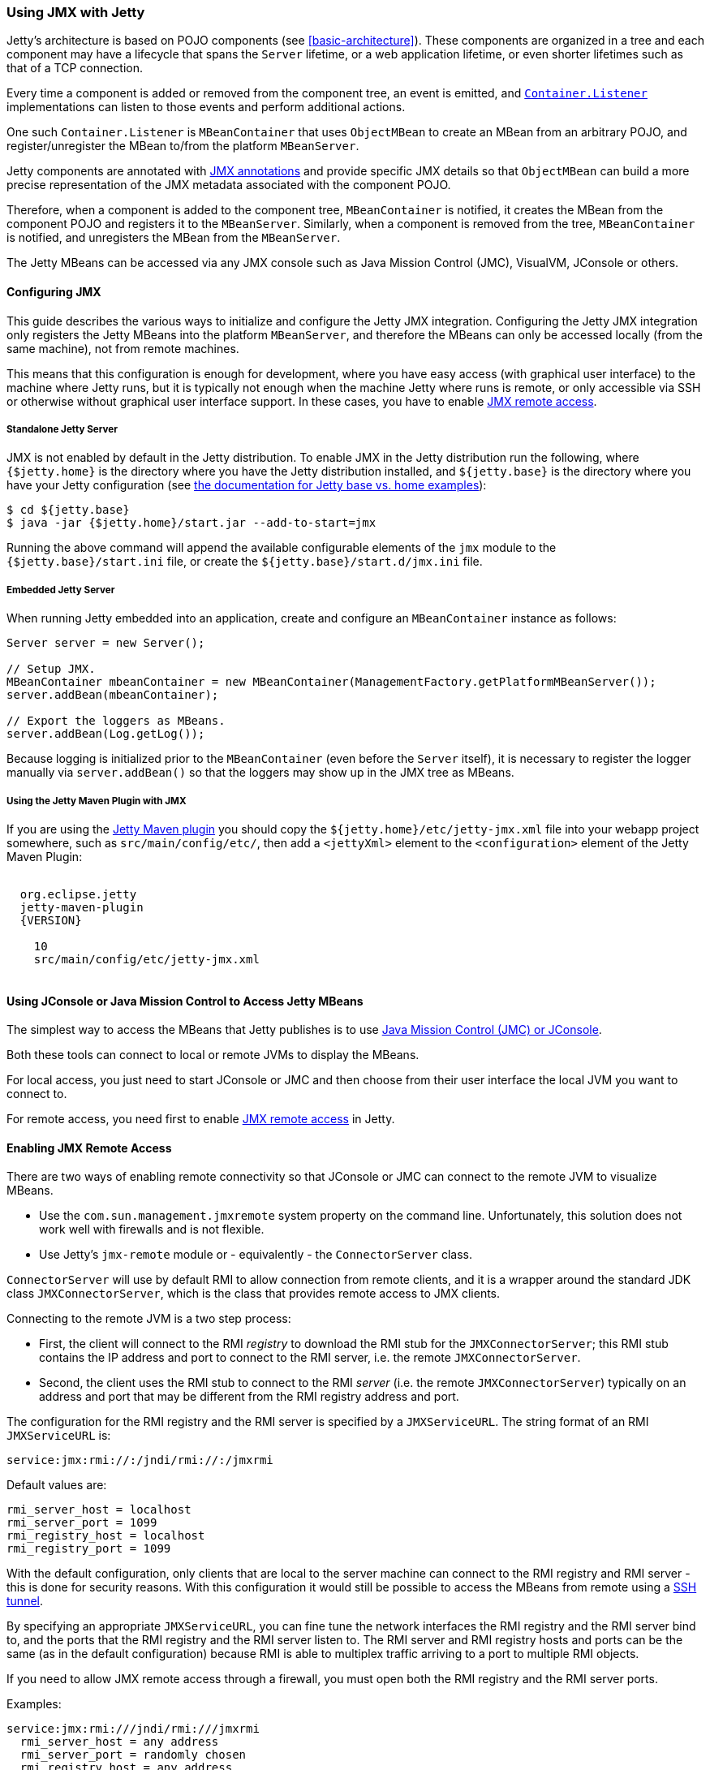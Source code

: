 //  ========================================================================
//  Copyright (c) 1995-2017 Mort Bay Consulting Pty. Ltd.
//  ========================================================================
//  All rights reserved. This program and the accompanying materials
//  are made available under the terms of the Eclipse Public License v1.0
//  and Apache License v2.0 which accompanies this distribution.
//
//      The Eclipse Public License is available at
//      http://www.eclipse.org/legal/epl-v10.html
//
//      The Apache License v2.0 is available at
//      http://www.opensource.org/licenses/apache2.0.php
//
//  You may elect to redistribute this code under either of these licenses.
//  ========================================================================

[[using-jmx]]
=== Using JMX with Jetty

Jetty's architecture is based on POJO components (see xref:basic-architecture[]).
These components are organized in a tree and each component may have a lifecycle
that spans the `Server` lifetime, or a web application lifetime, or even shorter
lifetimes such as that of a TCP connection.

Every time a component is added or removed from the component tree, an event is
emitted, and link:{JDURL}/org/eclipse/jetty/util/component/Container.html[`Container.Listener`]
implementations can listen to those events and perform additional actions.

One such `Container.Listener` is `MBeanContainer` that uses `ObjectMBean` to
create an MBean from an arbitrary POJO, and register/unregister the MBean to/from
the platform `MBeanServer`.

Jetty components are annotated with <<jetty-jmx-annotations,JMX annotations>>
and provide specific JMX details so that `ObjectMBean` can build a more
precise representation of the JMX metadata associated with the component POJO.

Therefore, when a component is added to the component tree, `MBeanContainer` is
notified, it creates the MBean from the component POJO and registers it to
the `MBeanServer`.
Similarly, when a component is removed from the tree, `MBeanContainer` is
notified, and unregisters the MBean from the `MBeanServer`.

The Jetty MBeans can be accessed via any JMX console such as Java Mission Control
(JMC), VisualVM, JConsole or others.

[[configuring-jmx]]
==== Configuring JMX

This guide describes the various ways to initialize and configure the Jetty JMX integration.
Configuring the Jetty JMX integration only registers the Jetty MBeans into the platform
`MBeanServer`, and therefore the MBeans can only be accessed locally (from the same machine),
not from remote machines.

This means that this configuration is enough for development, where you have easy access
(with graphical user interface) to the machine where Jetty runs, but it is typically not
enough when the machine Jetty where runs is remote, or only accessible via SSH or otherwise
without graphical user interface support.
In these cases, you have to enable <<jmx-remote-access,JMX remote access>>.

[[jmx-standalone-jetty]]
===== Standalone Jetty Server

JMX is not enabled by default in the Jetty distribution.
To enable JMX in the Jetty distribution run the following, where `{$jetty.home}`
is the directory where you have the Jetty distribution installed, and
`${jetty.base}` is the directory where you have your Jetty configuration
(see link:#startup-base-and-home[the documentation for Jetty base vs. home examples]):

[source, screen, subs="{sub-order}"]
----
$ cd ${jetty.base}
$ java -jar {$jetty.home}/start.jar --add-to-start=jmx
----

Running the above command will append the available configurable elements of the `jmx` module
to the `{$jetty.base}/start.ini` file, or create the `${jetty.base}/start.d/jmx.ini` file.

[[jmx-embedded-jetty]]
===== Embedded Jetty Server

When running Jetty embedded into an application, create and configure an `MBeanContainer`
instance as follows:

[source, java]
----
Server server = new Server();

// Setup JMX.
MBeanContainer mbeanContainer = new MBeanContainer(ManagementFactory.getPlatformMBeanServer());
server.addBean(mbeanContainer);

// Export the loggers as MBeans.
server.addBean(Log.getLog());
----

Because logging is initialized prior to the `MBeanContainer` (even before the `Server` itself),
it is necessary to register the logger manually via `server.addBean()` so that the loggers may
show up in the JMX tree as MBeans.

[[jmx-jetty-maven-plugin]]
===== Using the Jetty Maven Plugin with JMX

If you are using the link:#jetty-maven-plugin[Jetty Maven plugin] you should copy the
`${jetty.home}/etc/jetty-jmx.xml` file into your webapp project somewhere, such as
`src/main/config/etc/`, then add a
`<jettyXml>` element to the `<configuration>` element of the Jetty Maven Plugin:

[source, xml, subs="{sub-order}"]
----
<plugin>
  <groupid>org.eclipse.jetty</groupid>
  <artifactid>jetty-maven-plugin</artifactid>
  <version>{VERSION}</version>
  <configuration>
    <scanintervalseconds>10</scanintervalseconds>
    <jettyXml>src/main/config/etc/jetty-jmx.xml</jettyXml>
  </configuration>
</plugin>
----

[[accessing-jetty-mbeans]]
==== Using JConsole or Java Mission Control to Access Jetty MBeans

The simplest way to access the MBeans that Jetty publishes is to use
<<jetty-jconsole,Java Mission Control (JMC) or JConsole>>.

Both these tools can connect to local or remote JVMs to display the MBeans.

For local access, you just need to start JConsole or JMC and then choose
from their user interface the local JVM you want to connect to.

For remote access, you need first to enable <<jmx-remote-access,JMX remote access>>
in Jetty.

[[jmx-remote-access]]
==== Enabling JMX Remote Access

There are two ways of enabling remote connectivity so that JConsole or JMC can connect
to the remote JVM to visualize MBeans.

* Use the `com.sun.management.jmxremote` system property on the command line.
Unfortunately, this solution does not work well with firewalls and is not flexible.
* Use Jetty's `jmx-remote` module or - equivalently - the `ConnectorServer` class.

`ConnectorServer` will use by default RMI to allow connection from remote clients,
and it is a wrapper around the standard JDK class `JMXConnectorServer`, which is
the class that provides remote access to JMX clients.

Connecting to the remote JVM is a two step process:

* First, the client will connect to the RMI _registry_ to download the RMI stub for
the `JMXConnectorServer`; this RMI stub contains the IP address and port to connect
to the RMI server, i.e. the remote `JMXConnectorServer`.
* Second, the client uses the RMI stub to connect to the RMI _server_ (i.e. the
remote `JMXConnectorServer`) typically on an address and port that may be different
from the RMI registry address and port.

The configuration for the RMI registry and the RMI server is specified by a `JMXServiceURL`.
The string format of an RMI `JMXServiceURL` is:

[source, screen, subs="{sub-order}"]
----
service:jmx:rmi://<rmi_server_host>:<rmi_server_port>/jndi/rmi://<rmi_registry_host>:<rmi_registry_port>/jmxrmi
----

Default values are:

[source, screen, subs="{sub-order}"]
----
rmi_server_host = localhost
rmi_server_port = 1099
rmi_registry_host = localhost
rmi_registry_port = 1099
----

With the default configuration, only clients that are local to the server machine can connect
to the RMI registry and RMI server - this is done for security reasons.
With this configuration it would still be possible to access the MBeans from remote using
a <<jmx-remote-access-ssh-tunnel,SSH tunnel>>.

By specifying an appropriate `JMXServiceURL`, you can fine tune the network interfaces the
RMI registry and the RMI server bind to, and the ports that the RMI registry and the RMI server
listen to.
The RMI server and RMI registry hosts and ports can be the same (as in the default configuration)
because RMI is able to multiplex traffic arriving to a port to multiple RMI objects.

If you need to allow JMX remote access through a firewall, you must open both the RMI registry
and the RMI server ports.

Examples:

[source, screen, subs="{sub-order}"]
----
service:jmx:rmi:///jndi/rmi:///jmxrmi
  rmi_server_host = any address
  rmi_server_port = randomly chosen
  rmi_registry_host = any address
  rmi_registry_port = 1099

service:jmx:rmi://localhost:1100/jndi/rmi://localhost:1099/jmxrmi
  rmi_server_host = loopback address
  rmi_server_port = 1100
  rmi_registry_host = loopback address
  rmi_registry_port = 1099
----

[NOTE]
====
When `ConnectorServer` is started, its RMI stub is exported to the RMI registry.
The RMI stub contains the IP address and port to connect to the RMI object, but
the IP address is typically the machine host name, not the host specified in the
`JMXServiceURL`.

To control the IP address stored in the RMI stub you need to set the system
property `java.rmi.server.hostname` with the desired value.
This is especially important when binding the RMI server host to the loopback
address for security reasons. See also
<<jmx-remote-access-ssh-tunnel,JMX Remote Access via SSH Tunnel>>.
====

===== Enabling JMX Remote Access in Standalone Jetty Server

Similarly to <<jmx-standalone-jetty,enabling JMX in a standalone Jetty server>>, you
enable the `jmx-remote` module:

[source, screen, subs="{sub-order}"]
----
$ cd ${jetty.base}
$ java -jar {$jetty.home}/start.jar --add-to-start=jmx-remote
----

===== Enabling JMX Remote Access in Embedded Jetty

When running Jetty embedded into an application, create and configure a `ConnectorServer`:

[source, java, subs="{sub-order}"]
----
Server server = new Server();

// Setup JMX
MBeanContainer mbeanContainer = new MBeanContainer(ManagementFactory.getPlatformMBeanServer());
server.addBean(mbeanContainer);

// Setup ConnectorServer
JMXServiceURL jmxURL = new JMXServiceURL("rmi", null, 1999, "/jndi/rmi:///jmxrmi");
ConnectorServer jmxServer = new ConnectorServer(jmxURL, "org.eclipse.jetty.jmx:name=rmiconnectorserver");
server.addBean(jmxServer);
----

The `JMXServiceURL` above specifies that the RMI server binds to the wildcard address
on port 1999, while the RMI registry binds to the wildcard address on port 1099 (the
default RMI registry port).

[[jmx-remote-access-authorization]]
===== JMX Remote Access Authorization

The standard `JMXConnectorServer` provides several options to authorize access.
For a complete guide to controlling authentication and authorization in JMX, see
https://blogs.oracle.com/lmalventosa/entry/jmx_authentication_authorization[Authentication and Authorization in JMX RMI connectors].

To authorize access to the `JMXConnectorServer` you can use this configuration,
where the `jmx.password` and `jmx.access` files have the format specified in the blog entry above:

[source, xml, subs="{sub-order}"]
----
<New id="ConnectorServer" class="org.eclipse.jetty.jmx.ConnectorServer">
  <Arg>
    <New class="javax.management.remote.JMXServiceURL">
      <Arg type="java.lang.String">rmi</Arg>
      <Arg type="java.lang.String" />
      <Arg type="java.lang.Integer">1099</Arg>
      <Arg type="java.lang.String">/jndi/rmi:///jmxrmi</Arg>
    </New>
  </Arg>
  <Arg>
    <Map>
      <Entry>
        <Item>jmx.remote.x.access.file</Item>
        <Item>
          <New class="java.lang.String"><Arg><Property name="jetty.base" default="." />/resources/jmx.access</Arg></New>
        </Item>
      </Entry>
      <Entry>
        <Item>jmx.remote.x.password.file</Item>
        <Item>
          <New class="java.lang.String"><Arg><Property name="jetty.base" default="." />/resources/jmx.password</Arg></New>
        </Item>
      </Entry>
    </Map>
  </Arg>
  <Arg>org.eclipse.jetty.jmx:name=rmiconnectorserver</Arg>
  <Call name="start" />
</New>
----

Similarly, in code:

[source, java, subs="{sub-order}"]
----
JMXServiceURL jmxURL = new JMXServiceURL("rmi", null, 1099, "/jndi/rmi:///jmxrmi");
Map<String, Object> env = new HashMap<>();
env.put("jmx.remote.x.access.file", "resources/jmx.access");
env.put("jmx.remote.x.password.file", "resources/jmx.password");
ConnectorServer jmxServer = new ConnectorServer(jmxURL, env, "org.eclipse.jetty.jmx:name=rmiconnectorserver");
jmxServer.start();
----

Calling `ConnectorServer.start()` may be explicit as in the examples above,
or can be skipped when adding the `ConnectorServer` as a bean to the `Server`,
so that starting the `Server` will also start the `ConnectorServer`.

===== Securing JMX Remote Access with TLS

The JMX communication via RMI happens by default in clear-text.

It is possible to configure the `ConnectorServer` with a `SslContextFactory` so
that the JMX communication via RMI is encrypted:

[source, xml, subs="{sub-order}"]
----
<New id="ConnectorServer" class="org.eclipse.jetty.jmx.ConnectorServer">
  <Arg>
    <New class="javax.management.remote.JMXServiceURL">
      <Arg type="java.lang.String">rmi</Arg>
      <Arg type="java.lang.String" />
      <Arg type="java.lang.Integer">1099</Arg>
      <Arg type="java.lang.String">/jndi/rmi:///jmxrmi</Arg>
    </New>
  </Arg>
  <Arg />
  <Arg>org.eclipse.jetty.jmx:name=rmiconnectorserver</Arg>
  <Arg><Ref refid="sslContextFactory" /></Arg>
</New>
----

Similarly, in code:

[source, java, subs="{sub-order}"]
----
SslContextFactory sslContextFactory = new SslContextFactory();
sslContextFactory.setKeyStorePath();
sslContextFactory.setKeyStorePassword("secret");

JMXServiceURL jmxURL = new JMXServiceURL("rmi", null, 1099, "/jndi/rmi:///jmxrmi");
ConnectorServer jmxServer = new ConnectorServer(jmxURL, null, "org.eclipse.jetty.jmx:name=rmiconnectorserver", sslContextFactory);
----

It is possible to use the same `SslContextFactory` used to configure the
Jetty `ServerConnector` that supports TLS for the HTTP protocol.
This is used in the XML example above: the `SslContextFactory` configured
for the TLS `ServerConnector` is registered with an id of `sslContextFactory`
which is referenced in the XML via the `Ref` element.

The keystore must contain a valid certificate signed by a Certification Authority.

The RMI mechanic is the usual one: the RMI client (typically a monitoring console)
will connect first to the RMI registry (using TLS), download the RMI server stub
that contains the address and port of the RMI server to connect to, then connect
to the RMI server (using TLS).

This also mean that if the RMI registry and the RMI server are on different hosts,
the RMI client must have available the cryptographic material to validate both
hosts.

Having certificates signed by a Certification Authority simplifies by a lot the
configuration needed to get the JMX communication over TLS working properly.

If that is not the case (for example the certificate is self-signed), then you
need to specify the required system properties that allow RMI (especially when
acting as an RMI client) to retrieve the cryptographic material necessary to
establish the TLS connection.

For example, trying to connect using the JDK standard `JMXConnector` with both
the RMI server and the RMI registry to `domain.com`:

[source, java, subs="{sub-order}"]
----
// System properties necessary for an RMI client to trust a self-signed certificate.
System.setProperty("javax.net.ssl.trustStore", "/path/to/trustStore");
System.setProperty("javax.net.ssl.trustStorePassword", "secret");

JMXServiceURL jmxURL = new JMXServiceURL("service:jmx:rmi:///jndi/rmi://domain.com:1100/jmxrmi")
Map<String, Object> clientEnv = new HashMap<>();
// Required to connect to the RMI registry via TLS.
clientEnv.put(ConnectorServer.RMI_REGISTRY_CLIENT_SOCKET_FACTORY_ATTRIBUTE, new SslRMIClientSocketFactory());
try (JMXConnector client = JMXConnectorFactory.connect(jmxURL, clientEnv))
{
    Set<ObjectName> names = client.getMBeanServerConnection().queryNames(null, null);
}
----

Similarly, to launch JMC:

[source, java, subs="{sub-order}"]
----
$ jmc -vmargs -Djavax.net.ssl.trustStore=/path/to/trustStore -Djavax.net.ssl.trustStorePassword=secret
----

Note that these system properties are required when launching the `ConnectorServer` too,
on the server, because it acts as an RMI client with respect to the RMI registry.

[[jmx-remote-access-ssh-tunnel]]
===== JMX Remote Access with Port Forwarding via SSH Tunnel

You can access JMX MBeans on a remote machine when the RMI ports are not open,
for example because of firewall policies, but you have SSH access to the machine
using local port forwarding via a SSH tunnel.

In this case you want to configure the `ConnectorServer` with a `JMXServiceURL`
that binds the RMI server and the RMI registry to the loopback interface only:
`service:jmx:rmi://localhost:1099/jndi/rmi://localhost:1099/jmxrmi`.

Then you setup the local port forwarding with the SSH tunnel:

[source, screen, subs="{sub-order}"]
----
$ ssh -L 1099:localhost:1099 <user>@<machine_host>
----

Now you can use JConsole or JMC to connect to `localhost:1099` on your local
computer. The traffic will be forwarded to `machine_host` and when there,
SSH will forward the traffic to `localhost:1099`, which is exactly where
the `ConnectorServer` listens.

When you configure `ConnectorServer` in this way, you must set the system
property `-Djava.rmi.server.hostname=localhost`, on the server.

This is required because when the RMI server is exported, its address and
port are stored in the RMI stub. You want the address in the RMI stub to be
`localhost` so that when the RMI stub is downloaded to the remote client,
the RMI communication will go through the SSH tunnel.
